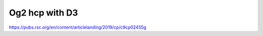 Og2 hcp with D3
===============

https://pubs.rsc.org/en/content/articlelanding/2019/cp/c9cp02455g


